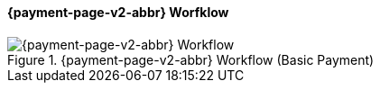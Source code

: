 
// include::shortcuts.adoc[]

[#PPSolutions_PPv2_Workflow]
==== {payment-page-v2-abbr} Worfklow

ifdef::env-wirecard[]
.{payment-page-v2-abbr} Workflow (Basic Payment)
image::images/03-01-10-wpp-workflow/NewPPBasicWorkflow.png[{payment-page-v2-abbr} Workflow]
endif::[]

ifndef::env-wirecard[]
.{payment-page-v2-abbr} Workflow (Basic Payment)
image::images/03-01-04-01-credit-card\wpp_workflow_whitelabeled.png[{payment-page-v2-abbr} Workflow]
endif::[]